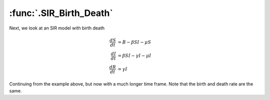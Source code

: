 :func:`.SIR_Birth_Death`
========================

Next, we look at an SIR model with birth death

.. math::

    \frac{dS}{dt} &= B -\beta SI - \mu S \\
    \frac{dI}{dt} &= \beta SI - \gamma I - \mu I \\
    \frac{dR}{dt} &= \gamma I
        
        
Continuing from the example above, but now with a much longer time frame.  Note that the birth and death rate are the same.

.. ipython:: 
    
    In [1]: from pygom import common_models

    In [1]: import numpy

    In [1]: B = 126372.0/365.0
    
    In [1]: N = 7781984.0
    
    In [1]: ode = common_models.SIR_Birth_Death({'beta':3.6, 'gamma':0.2, 'B':B/N, 'mu':B/N})
    
    In [1]: t = numpy.linspace(0, 35*365, 10001)
    
    In [1]: x0 = [0.065, 123.0*(5.0/30.0)/N, 0.0]

    In [1]: ode.initial_values = (x0, t[0])
    
    In [1]: solution = ode.integrate(t[1::])
    
    @savefig common_models_sir_bd.png  
    In [1]: ode.plot()
    
